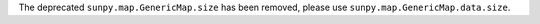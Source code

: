 The deprecated ``sunpy.map.GenericMap.size`` has been removed, please use ``sunpy.map.GenericMap.data.size``.
